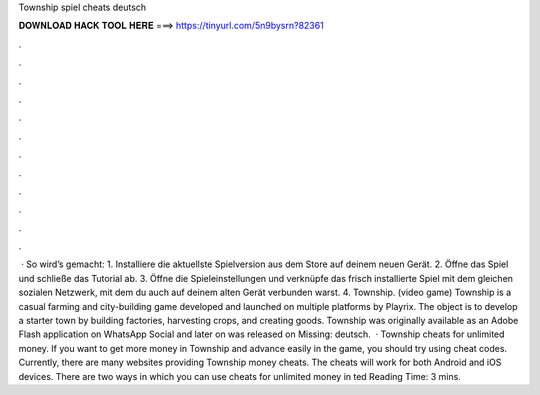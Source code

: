 Township spiel cheats deutsch

𝐃𝐎𝐖𝐍𝐋𝐎𝐀𝐃 𝐇𝐀𝐂𝐊 𝐓𝐎𝐎𝐋 𝐇𝐄𝐑𝐄 ===> https://tinyurl.com/5n9bysrn?82361

.

.

.

.

.

.

.

.

.

.

.

.

 · So wird’s gemacht: 1. Installiere die aktuellste Spielversion aus dem Store auf deinem neuen Gerät. 2. Öffne das Spiel und schließe das Tutorial ab. 3. Öffne die Spieleinstellungen und verknüpfe das frisch installierte Spiel mit dem gleichen sozialen Netzwerk, mit dem du auch auf deinem alten Gerät verbunden warst. 4. Township. (video game) Township is a casual farming and city-building game developed and launched on multiple platforms by Playrix. The object is to develop a starter town by building factories, harvesting crops, and creating goods. Township was originally available as an Adobe Flash application on WhatsApp Social and later on was released on Missing: deutsch.  · Township cheats for unlimited money. If you want to get more money in Township and advance easily in the game, you should try using cheat codes. Currently, there are many websites providing Township money cheats. The cheats will work for both Android and iOS devices. There are two ways in which you can use cheats for unlimited money in ted Reading Time: 3 mins.